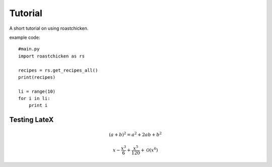 
Tutorial
--------

A short tutorial on using roastchicken.

example code::

    #main.py 
    import roastchicken as rs

    recipes = rs.get_recipes_all()
    print(recipes)

    li = range(10)
    for i in li:
        print i

Testing LateX
"""""""""""""
.. math::
    (a + b)^2 = a^2 + 2ab + b^2 

    x - \frac{x^{3}}{6} + \frac{x^{5}}{120} + \mathcal{O}\left(x^{6}\right)

